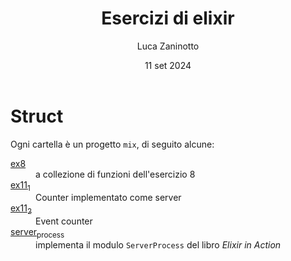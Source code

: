 #+TITLE: Esercizi di elixir
#+AUTHOR: Luca Zaninotto
#+DATE: 11 set 2024
* Struct
  Ogni cartella è un progetto =mix=, di seguito alcune:
  - [[file:ex8/][ex8]] :: a collezione di funzioni dell'esercizio 8
  - [[file:ex11_1/][ex11_1]] :: Counter implementato come server
  - [[file:ex11_2/][ex11_2]] :: Event counter
  - [[file:server_process/][server_process]] :: implementa il modulo =ServerProcess= del libro
    /Elixir in Action/
